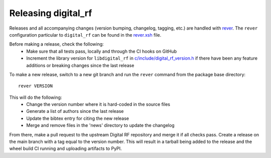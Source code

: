 ====================
Releasing digital_rf
====================

Releases and all accompanying changes (version bumping, changelog, tagging, etc.) are handled with `rever <https://regro.github.io/rever-docs/>`_. The ``rever`` configuration particular to ``digital_rf`` can be found in the `rever.xsh <rever.xsh>`_ file.

Before making a release, check the following:
  * Make sure that all tests pass, locally and through the CI hooks on GitHub
  * Increment the library version for ``libdigital_rf`` in `c/include/digital_rf_version.h <c/include/digital_rf_version.h>`_ if there have been any feature additions or breaking changes since the last release

To make a new release, switch to a new git branch and run the ``rever`` command from the package base directory::

    rever VERSION

This will do the following:
  * Change the version number where it is hard-coded in the source files
  * Generate a list of authors since the last release
  * Update the bibtex entry for citing the new release
  * Merge and remove files in the 'news' directory to update the changelog

From there, make a pull request to the upstream Digital RF repository and merge it if all checks pass. Create a release on the main branch with a tag equal to the version number. This will result in a tarball being added to the release and the wheel build CI running and uploading artifacts to PyPI.
